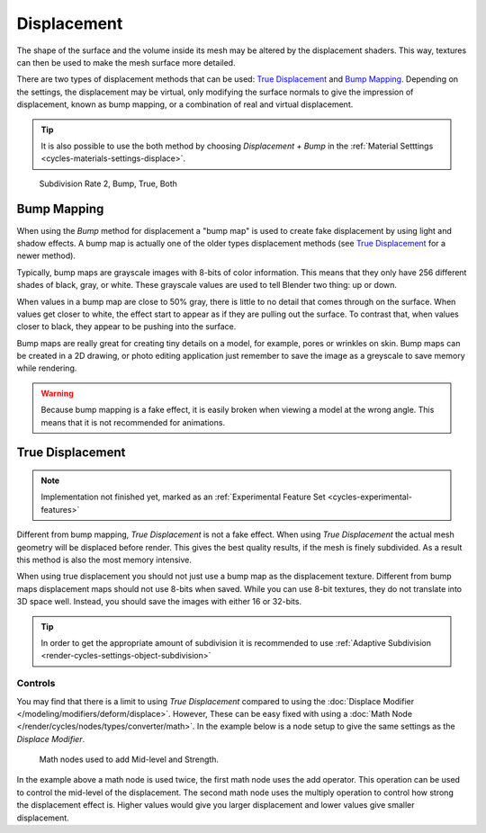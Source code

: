 .. _render-cycles-materials-displacement:

************
Displacement
************

The shape of the surface and the volume inside its mesh may be altered by the displacement shaders.
This way, textures can then be used to make the mesh surface more detailed.

There are two types of displacement methods that can be used: `True Displacement`_  and `Bump Mapping`_.
Depending on the settings, the displacement may be virtual,
only modifying the surface normals to give the impression of displacement,
known as bump mapping, or a combination of real and virtual displacement.

.. tip::

   It is also possible to use the both method by choosing *Displacement + Bump*
   in the :ref:`Material Setttings <cycles-materials-settings-displace>`.

.. figure:: /images/cycles_materials_displacement_example.png

   Subdivision Rate 2, Bump, True, Both


Bump Mapping
============

When using the *Bump* method for displacement a "bump map" is used to create fake displacement
by using light and shadow effects. A bump map is actually one of the older types displacement methods
(see `True Displacement`_ for a newer method).

Typically, bump maps are grayscale images with 8-bits of color information.
This means that they only have 256 different shades of black, gray, or white.
These grayscale values are used to tell Blender two thing: up or down.

When values in a bump map are close to 50% gray, there is little to no detail that comes through on the surface.
When values get closer to white, the effect start to appear as if they are pulling out the surface.
To contrast that, when values closer to black, they appear to be pushing into the surface.

Bump maps are really great for creating tiny details on a model, for example, pores or wrinkles on skin.
Bump maps can be created in a 2D drawing,
or photo editing application just remember to save the image as a greyscale to save memory while rendering.

.. warning::

   Because bump mapping is a fake effect, it is easily broken when viewing a model at the wrong angle.
   This means that it is not recommended for animations.


.. _render-cycles-materials-displacement-true:

True Displacement
=================

.. note::

   Implementation not finished yet, marked as an :ref:`Experimental Feature Set <cycles-experimental-features>`


Different from bump mapping, *True Displacement* is not a fake effect.
When using *True Displacement* the actual mesh geometry will be displaced before render.
This gives the best quality results, if the mesh is finely subdivided.
As a result this method is also the most memory intensive.

When using true displacement you should not just use a bump map as the displacement texture.
Different from bump maps displacement maps should not use 8-bits when saved.
While you can use 8-bit textures, they do not translate into 3D space well.
Instead, you should save the images with either 16 or 32-bits.

.. tip::

   In order to get the appropriate amount of subdivision it is recommended to use
   :ref:`Adaptive Subdivision <render-cycles-settings-object-subdivision>`

.. seealso::

   The :doc:`Displace Modifier </modeling/modifiers/deform/displace>` can also be used to displace a mesh.


Controls
--------

You may find that there is a limit to using *True Displacement*
compared to using the :doc:`Displace Modifier </modeling/modifiers/deform/displace>`.
However, These can be easy fixed with using a :doc:`Math Node </render/cycles/nodes/types/converter/math>`.
In the example below is a node setup to give the same settings as the *Displace Modifier*.

.. figure:: /images/render_cycles_displace-true_controls.png

   Math nodes used to add Mid-level and Strength.


In the example above a math node is used twice, the first math node uses the add operator.
This operation can be used to control the mid-level of the displacement.
The second math node uses the multiply operation to control how strong the displacement effect is.
Higher values would give you larger displacement and lower values give smaller displacement.
